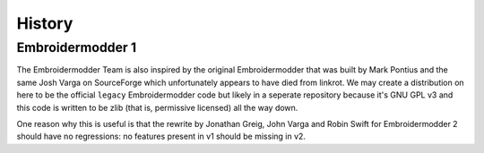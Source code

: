 History
=======

Embroidermodder 1
-----------------

The Embroidermodder Team is also inspired by the original Embroidermodder that
was built by Mark Pontius and the same Josh Varga on SourceForge which
unfortunately appears to have died from linkrot. We may create a distribution
on here to be the official ``legacy`` Embroidermodder code but likely in a
seperate repository because it's GNU GPL v3 and this code is written to be
zlib (that is, permissive licensed) all the way down.

One reason why this is useful is that the rewrite by Jonathan Greig, John Varga
and Robin Swift for Embroidermodder 2 should have no regressions: no features
present in v1 should be missing in v2.

